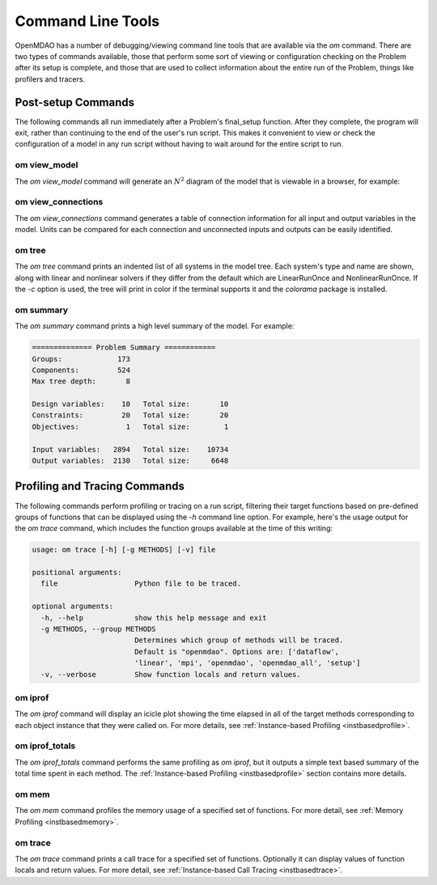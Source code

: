.. _om-command:

******************
Command Line Tools
******************

OpenMDAO has a number of debugging/viewing command line tools that are available via the `om`
command.  There are two types of commands available, those that perform some sort of viewing or
configuration checking on the Problem after its setup is complete, and those that are used to
collect information about the entire run of the Problem, things like profilers and tracers.


Post-setup Commands
-------------------

The following commands all run immediately after a Problem's final_setup function.  After they
complete, the program will exit, rather than continuing to the end of the user's run script.
This makes it convenient to view or check the configuration of a model in any run script without
having to wait around for the entire script to run.


om view_model
#############

The `om view_model` command will generate an :math:`N^2` diagram of the model that is viewable in
a browser, for example:

.. raw:: html
    :file: ../../../advanced_guide/implicit_comps/n2.html


om view_connections
###################

The `om view_connections` command generates a table of connection information for all input and
output variables in the model.  Units can be compared for each connection and unconnected inputs
and outputs can be easily identified.


om tree
#######

The `om tree` command prints an indented list of all systems in the model tree.  Each system's
type and name are shown, along with linear and nonlinear solvers if they differ from the default
which are LinearRunOnce and NonlinearRunOnce.  If the `-c` option is used, the tree will print
in color if the terminal supports it and the *colorama* package is installed.


om summary
##########

The `om summary` command prints a high level summary of the model.  For example:

.. code-block:: none

    ============== Problem Summary ============
    Groups:             173
    Components:         524
    Max tree depth:       8

    Design variables:    10   Total size:       10
    Constraints:         20   Total size:       20
    Objectives:           1   Total size:        1

    Input variables:   2894   Total size:    10734
    Output variables:  2130   Total size:     6648


Profiling and Tracing Commands
------------------------------

The following commands perform profiling or tracing on a run script, filtering their target
functions based on pre-defined groups of functions that can be displayed using the `-h` command
line option.  For example, here's the usage output for the `om trace` command, which includes
the function groups available at the time of this writing:

.. code-block:: none

    usage: om trace [-h] [-g METHODS] [-v] file

    positional arguments:
      file                  Python file to be traced.

    optional arguments:
      -h, --help            show this help message and exit
      -g METHODS, --group METHODS
                            Determines which group of methods will be traced.
                            Default is "openmdao". Options are: ['dataflow',
                            'linear', 'mpi', 'openmdao', 'openmdao_all', 'setup']
      -v, --verbose         Show function locals and return values.


om iprof
########

The `om iprof` command will display an icicle plot showing the time elapsed in all of the target
methods corresponding to each object instance that they were called on.  For more details, see
:ref:`Instance-based Profiling <instbasedprofile>`.


om iprof_totals
###############

The `om iprof_totals` command performs the same profiling as `om iprof`, but it outputs a simple
text based summary of the total time spent in each method.  The :ref:`Instance-based Profiling <instbasedprofile>`
section contains more details.

om mem
######

The `om mem` command profiles the memory usage of a specified set of functions.  For more detail,
see :ref:`Memory Profiling <instbasedmemory>`.


om trace
########

The `om trace` command prints a call trace for a specified set of functions.  Optionally it can
display values of function locals and return values.  For more detail, see
:ref:`Instance-based Call Tracing <instbasedtrace>`.
